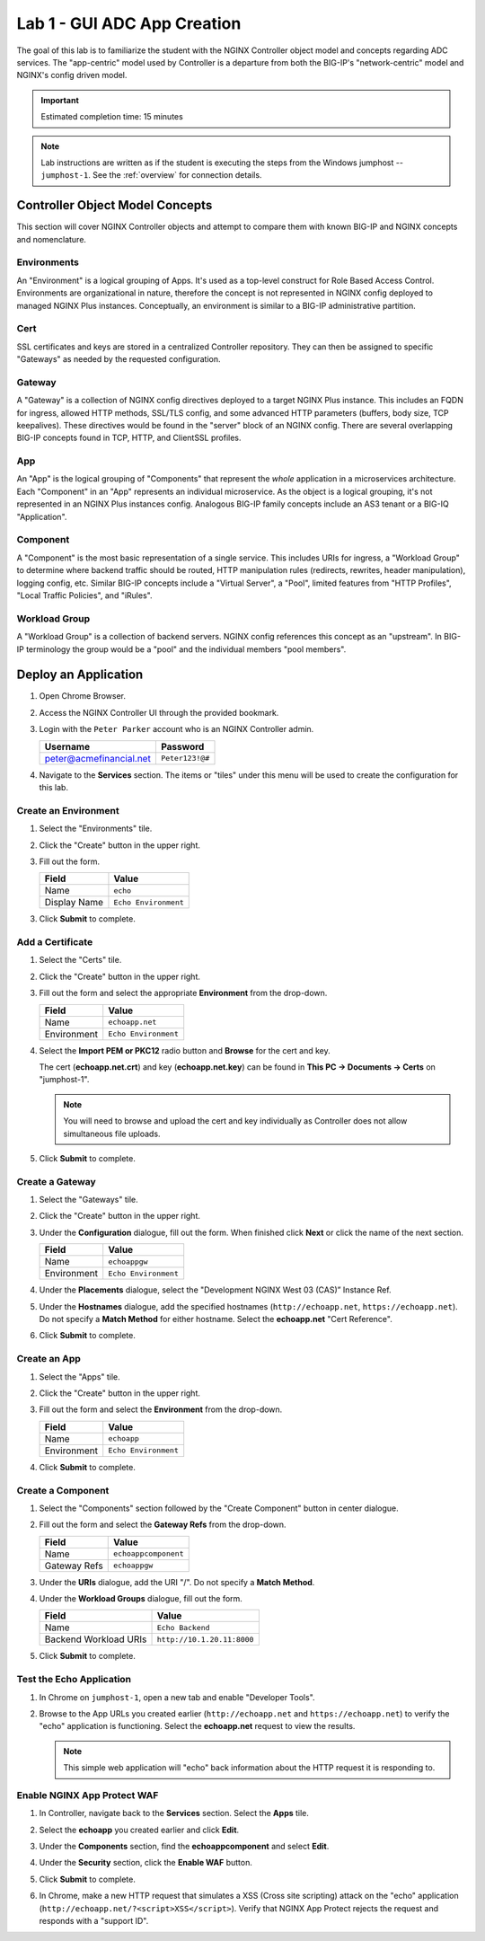 Lab 1 - GUI ADC App Creation
#######################################

The goal of this lab is to familiarize the student with the NGINX Controller object model and concepts regarding ADC services.
The "app-centric" model used by Controller is a departure from both the BIG-IP's "network-centric" model and NGINX's config driven model.

.. IMPORTANT::
    Estimated completion time: 15 minutes

.. NOTE::
    Lab instructions are written as if the student is executing the steps
    from the Windows jumphost -- ``jumphost-1``. See the :ref:`overview` for connection details.

Controller Object Model Concepts
---------------------------------
This section will cover NGINX Controller objects and attempt to compare them with known BIG-IP and NGINX concepts and nomenclature.

   .. image:: ./media/M2L1ServOver.png
      :width: 600

Environments
^^^^^^^^^^^^

An "Environment" is a logical grouping of Apps. It's used as a top-level construct for Role Based Access Control.
Environments are organizational in nature, therefore the concept is not represented in NGINX config deployed to managed NGINX Plus instances.
Conceptually, an environment is similar to a BIG-IP administrative partition.

Cert
^^^^

SSL certificates and keys are stored in a centralized Controller repository. 
They can then be assigned to specific "Gateways" as needed by the requested configuration.

Gateway
^^^^^^^

A "Gateway" is a collection of NGINX config directives deployed to a target NGINX Plus instance. 
This includes an FQDN for ingress, allowed HTTP methods, SSL/TLS config, and some advanced HTTP parameters (buffers, body size, TCP keepalives). 
These directives would be found in the "server" block of an NGINX config. 
There are several overlapping BIG-IP concepts found in TCP, HTTP, and ClientSSL profiles. 

App
^^^

An "App" is the logical grouping of "Components" that represent the *whole* application in a microservices architecture.
Each "Component" in an "App" represents an individual microservice. 
As the object is a logical grouping, it's not represented in an NGINX Plus instances config.
Analogous BIG-IP family concepts include an AS3 tenant or a BIG-IQ "Application".

Component
^^^^^^^^^

A "Component" is the most basic representation of a single service. This includes URIs for ingress, a "Workload Group" to determine 
where backend traffic should be routed, HTTP manipulation rules (redirects, rewrites, header manipulation), logging config, etc.
Similar BIG-IP concepts include a "Virtual Server", a "Pool", limited features from "HTTP Profiles", "Local Traffic Policies", and "iRules".    


Workload Group
^^^^^^^^^^^^^^

A "Workload Group" is a collection of backend servers. NGINX config references this concept as an "upstream".
In BIG-IP terminology the group would be a "pool" and the individual members "pool members".


Deploy an Application
-----------------------
#. Open Chrome Browser.
#. Access the NGINX Controller UI through the provided bookmark.

   .. image:: ./media/M1L1ControllerBookmark.png
      :width: 400

#. Login with the ``Peter Parker`` account who is an NGINX Controller admin.

   +-------------------------+-----------------+
   |      Username           |    Password     |
   +=========================+=================+
   | peter@acmefinancial.net | ``Peter123!@#`` |
   +-------------------------+-----------------+

   .. image:: ./media/M1L1ControllerLogin.png
      :width: 400

#. Navigate to the **Services** section. The items or "tiles" under this menu will be used to create the configuration for this lab.

   .. image:: ./media/M2L1Services.png
      :width: 200


   .. image:: ./media/M2L1ServiceTiles.png
      :width: 100

Create an Environment
^^^^^^^^^^^^^^^^^^^^^^

#. Select the "Environments" tile.

   .. image:: ./media/M2L1EnvTile.png
      :width: 100

#. Click the "Create" button in the upper right.

   .. image:: ./media/M2L1EnvCreate.png
      :width: 800

#. Fill out the form.

   +-------------------------+--------------------------+
   |        Field            |      Value               |
   +=========================+==========================+
   |  Name                   |  ``echo``                |
   +-------------------------+--------------------------+
   |  Display Name           | ``Echo Environment``     |
   +-------------------------+--------------------------+

   .. image:: ./media/M2L1EnvDialogue.png
      :width: 600

3. Click **Submit** to complete.

   .. image:: ./media/M2L1Submit.png
      :width: 100

Add a Certificate
^^^^^^^^^^^^^^^^^

#. Select the "Certs" tile.

   .. image:: ./media/M2L1Certs.png
      :width: 100

#. Click the "Create" button in the upper right.

   .. image:: ./media/M2L1CertCreate.png
      :width: 600

#. Fill out the form and select the appropriate **Environment** from the drop-down. 

   +-------------------------+--------------------------+
   |        Field            |      Value               |
   +=========================+==========================+
   |  Name                   |  ``echoapp.net``         |
   +-------------------------+--------------------------+
   |  Environment            | ``Echo Environment``     |
   +-------------------------+--------------------------+

   .. image:: ./media/M2L1CertDialogue1.png
      :width: 600

#. Select the **Import PEM or PKC12** radio button and **Browse** for the cert and key.

   .. image:: ./media/M2L1CertDialogue2.png
      :width: 600

   The cert (**echoapp.net.crt**) and key (**echoapp.net.key**) can be found in **This PC -> Documents -> Certs** on "jumphost-1". 

   .. NOTE::
      You will need to browse and upload the cert and key individually as Controller does not allow simultaneous file uploads.

   .. image:: ./media/M2L1Cert&Key.png
      :width: 600

#. Click **Submit** to complete.

   .. image:: ./media/M2L1Submit.png
      :width: 100
   

Create a Gateway
^^^^^^^^^^^^^^^^^

#. Select the "Gateways" tile.

   .. image:: ./media/M2L1Gateway.png
      :width: 100

#. Click the "Create" button in the upper right.

   .. image:: ./media/M2L1GWcreate.png
      :width: 600

#. Under the **Configuration** dialogue, fill out the form. When finished click **Next** or click the name of the next section.

   +-------------------------+--------------------------+
   |        Field            |      Value               |
   +=========================+==========================+
   |  Name                   |  ``echoappgw``           |
   +-------------------------+--------------------------+
   |  Environment            | ``Echo Environment``     |
   +-------------------------+--------------------------+

   .. image:: ./media/M2L1GWDialogue.png
      :width: 600

#. Under the **Placements** dialogue, select the "Development NGINX West 03 (CAS)” Instance Ref.

   .. image:: ./media/M2L1Place.png
      :width: 600

#. Under the **Hostnames** dialogue, add the specified hostnames (``http://echoapp.net``, ``https://echoapp.net``). Do not specify a **Match Method** for either hostname. 
   Select the **echoapp.net** "Cert Reference". 

   .. image:: ./media/M2L1Hostnames.png
      :width: 600

#. Click **Submit** to complete.

   .. image:: ./media/M2L1Submit.png
      :width: 100

Create an App
^^^^^^^^^^^^^

#. Select the "Apps" tile.

   .. image:: ./media/M2L1Apps.png
      :width: 100

#. Click the "Create" button in the upper right.

   .. image:: ./media/M2L1AppsCreate.png
      :width: 600

#. Fill out the form and select the **Environment** from the drop-down.

   +-------------------------+--------------------------+
   |        Field            |      Value               |
   +=========================+==========================+
   |  Name                   |  ``echoapp``             |
   +-------------------------+--------------------------+
   |  Environment            | ``Echo Environment``     |
   +-------------------------+--------------------------+

   .. image:: ./media/M2L1Appdiag.png
      :width: 600

#. Click **Submit** to complete.

   .. image:: ./media/M2L1Submit.png
      :width: 100

Create a Component
^^^^^^^^^^^^^^^^^^^

#. Select the "Components" section followed by the "Create Component" button in center dialogue.

   .. image:: ./media/M2L1CreateComponent.png
      :width: 800

#. Fill out the form and select the **Gateway Refs** from the drop-down.

   +-------------------------+----------------------+
   |        Field            |      Value           |
   +=========================+======================+
   |  Name                   | ``echoappcomponent`` |
   +-------------------------+----------------------+
   |  Gateway Refs           | ``echoappgw``        |
   +-------------------------+----------------------+

   .. image:: ./media/M2L1CompDiag.png
      :width: 600

#. Under the **URIs** dialogue, add the URI "/". Do not specify a **Match Method**.

   .. image:: ./media/M2L1CompURI.png
      :width: 600

#. Under the **Workload Groups** dialogue, fill out the form. 

   +-------------------------+-----------------------------+
   |        Field            |      Value                  |
   +=========================+=============================+
   |  Name                   | ``Echo Backend``            |
   +-------------------------+-----------------------------+
   |  Backend Workload URIs  | ``http://10.1.20.11:8000``  |
   +-------------------------+-----------------------------+

   .. image:: ./media/M2L1WGdiag.png
      :width: 600

#. Click **Submit** to complete.

   .. image:: ./media/M2L1Submit.png
      :width: 100

Test the Echo Application
^^^^^^^^^^^^^^^^^^^^^^^^^^

#. In Chrome on ``jumphost-1``, open a new tab and enable "Developer Tools". 

   .. image:: ./media/M2L1DevTools.png
      :width: 800

#. Browse to the App URLs you created earlier (``http://echoapp.net`` and ``https://echoapp.net``) to verify the "echo" application is functioning.
   Select the **echoapp.net** request to view the results.

   .. NOTE::
      This simple web application will "echo" back information about the HTTP request it is responding to.

   .. image:: ./media/M2L1DevTools2.png
      :width: 800 

Enable NGINX App Protect WAF
^^^^^^^^^^^^^^^^^^^^^^^^^^^^

#. In Controller, navigate back to the **Services** section. Select the **Apps** tile.

   .. image:: ./media/M2L1Services.png
      :width: 200

   .. image:: ./media/M2L1Apps.png
      :width: 100

#. Select the **echoapp** you created earlier and click **Edit**.

   .. image:: ./media/M2L1NAP1.png
      :width: 600

#. Under the **Components** section, find the **echoappcomponent** and select **Edit**. 

   .. image:: ./media/M2L1NAPcomp.png
      :width: 800

#. Under the **Security** section, click the **Enable WAF** button.

   .. image:: ./media/M2L1NAP2.png
      :width: 600

#. Click **Submit** to complete.

   .. image:: ./media/M2L1Submit.png
      :width: 100

#. In Chrome, make a new HTTP request that simulates a XSS (Cross site scripting) attack on the "echo" application
   (``http://echoapp.net/?<script>XSS</script>``). 
   Verify that NGINX App Protect rejects the request and responds with a "support ID".

   .. image:: ./media/M2L1NAPresult.png
      :width: 600

